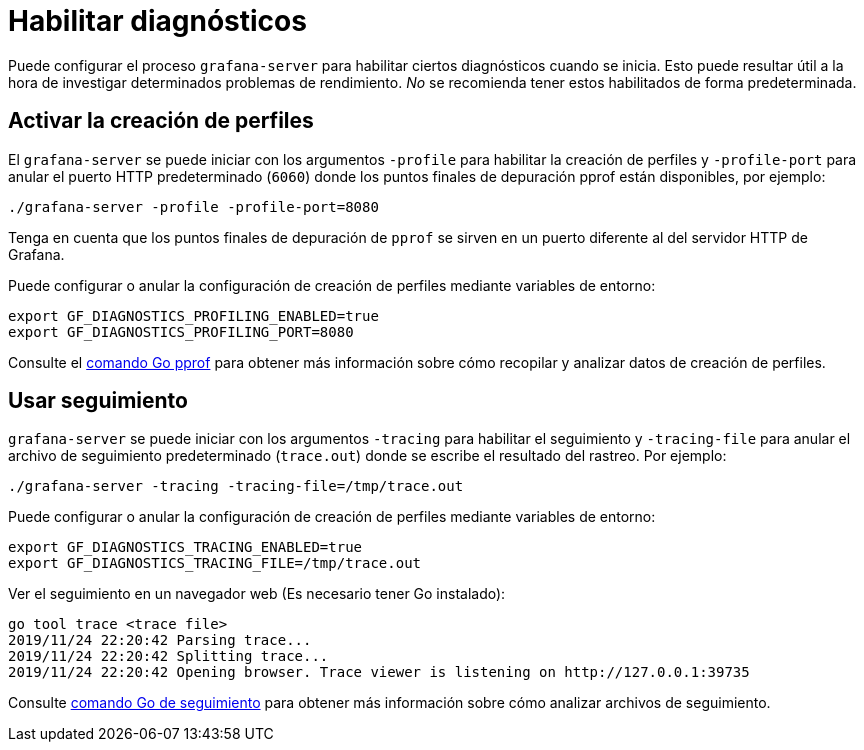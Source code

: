 = Habilitar diagnósticos

Puede configurar el proceso `grafana-server` para habilitar ciertos diagnósticos cuando se inicia. Esto puede resultar útil a la hora de investigar determinados problemas de rendimiento. _No_ se recomienda tener estos habilitados de forma predeterminada.

== Activar la creación de perfiles

El `grafana-server` se puede iniciar con los argumentos `-profile` para habilitar la creación de perfiles y `-profile-port` para anular el puerto HTTP predeterminado (`6060`) donde los puntos finales de depuración pprof están disponibles, por ejemplo:

[source,Bash]
----
./grafana-server -profile -profile-port=8080
----

Tenga en cuenta que los puntos finales de depuración de `pprof` se sirven en un puerto diferente al del servidor HTTP de Grafana.

Puede configurar o anular la configuración de creación de perfiles mediante variables de entorno:

[source,Bash]
----
export GF_DIAGNOSTICS_PROFILING_ENABLED=true
export GF_DIAGNOSTICS_PROFILING_PORT=8080
----

Consulte el https://golang.org/cmd/pprof/[comando Go pprof] para obtener más información sobre cómo recopilar y analizar datos de creación de perfiles.

== Usar seguimiento

`grafana-server` se puede iniciar con los argumentos `-tracing` para habilitar el seguimiento y `-tracing-file` para anular el archivo de seguimiento predeterminado (`trace.out`) donde se escribe el resultado del rastreo. Por ejemplo:

[source,Bash]
----
./grafana-server -tracing -tracing-file=/tmp/trace.out
----

Puede configurar o anular la configuración de creación de perfiles mediante variables de entorno:

[source,Bash]
----
export GF_DIAGNOSTICS_TRACING_ENABLED=true
export GF_DIAGNOSTICS_TRACING_FILE=/tmp/trace.out
----

Ver el seguimiento en un navegador web (Es necesario tener Go instalado):

[source,Bash]
----
go tool trace <trace file>
2019/11/24 22:20:42 Parsing trace...
2019/11/24 22:20:42 Splitting trace...
2019/11/24 22:20:42 Opening browser. Trace viewer is listening on http://127.0.0.1:39735
----

Consulte https://golang.org/cmd/trace/[comando Go de seguimiento] para obtener más información sobre cómo analizar archivos de seguimiento.
